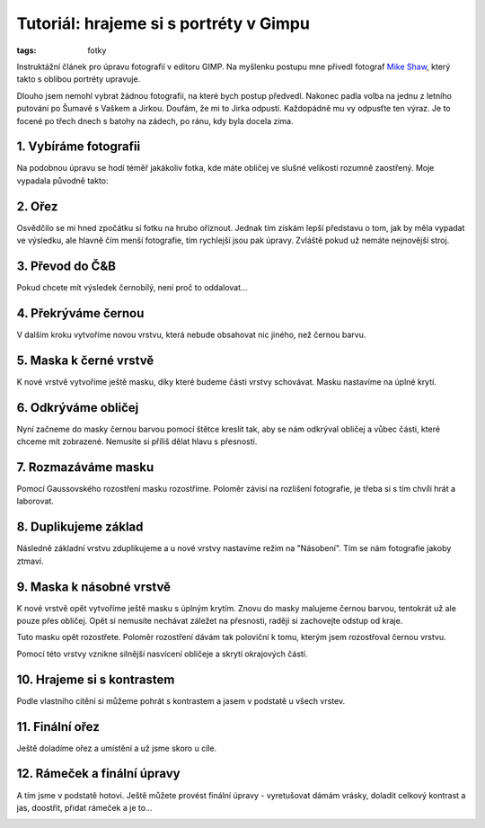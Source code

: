 Tutoriál: hrajeme si s portréty v Gimpu
#######################################

:tags: fotky

.. class:: intro

Instruktážní článek pro úpravu fotografií v editoru GIMP. Na myšlenku postupu
mne přivedl fotograf `Mike Shaw <https://plus.google.com/102518365620075109973/posts>`_,
který takto s oblibou portréty upravuje.

.. image:: images/2012-01-02-tutorial-gimp-portrety/jirka.jpg

Dlouho jsem nemohl vybrat žádnou fotografii, na které bych postup předvedl.
Nakonec padla volba na jednu z letního putování po Šumavě s Vaškem a Jirkou.
Doufám, že mi to Jirka odpustí. Každopádně mu vy odpusťte ten výraz. Je to focené
po třech dnech s batohy na zádech, po ránu, kdy byla docela zima.

1. Vybíráme fotografii
**********************

Na podobnou úpravu se hodí téměř jakákoliv fotka, kde máte obličej ve slušné
velikosti rozumně zaostřený. Moje vypadala původně takto:

.. image:: images/2012-01-02-tutorial-gimp-portrety/01.jpg

2. Ořez
********

Osvědčilo se mi hned zpočátku si fotku na hrubo oříznout. Jednak tím získám
lepší představu o tom, jak by měla vypadat ve výsledku, ale hlavně čím menší
fotografie, tím rychlejší jsou pak úpravy. Zvláště pokud už nemáte nejnovější
stroj.

.. image:: images/2012-01-02-tutorial-gimp-portrety/02.jpg

3. Převod do Č&B
*****************

Pokud chcete mít výsledek černobílý, není proč to oddalovat...

.. image:: images/2012-01-02-tutorial-gimp-portrety/03.jpg


4. Překrýváme černou
********************

V dalším kroku vytvoříme novou vrstvu, která nebude obsahovat nic jiného, než
černou barvu.

.. image:: images/2012-01-02-tutorial-gimp-portrety/04.jpg


5. Maska k černé vrstvě
***********************

K nové vrstvě vytvoříme ještě masku, díky které budeme části vrstvy schovávat.
Masku nastavíme na úplné krytí.

.. image:: images/2012-01-02-tutorial-gimp-portrety/05.jpg


6. Odkrýváme obličej
********************

Nyní začneme do masky černou barvou pomocí štětce kreslit tak, aby se nám
odkrýval obličej a vůbec části, které chceme mít zobrazené. Nemusíte si příliš
dělat hlavu s přesností.

.. image:: images/2012-01-02-tutorial-gimp-portrety/06.jpg


7. Rozmazáváme masku
********************

Pomocí Gaussovského rozostření masku rozostříme. Poloměr závisí na rozlišení
fotografie, je třeba si s tím chvíli hrát a laborovat.

.. image:: images/2012-01-02-tutorial-gimp-portrety/07.jpg


8. Duplikujeme základ
*********************

Následně základní vrstvu zduplikujeme a u nové vrstvy nastavíme režim na
"Násobení". Tím se nám fotografie jakoby ztmaví.

.. image:: images/2012-01-02-tutorial-gimp-portrety/08.jpg

9. Maska k násobné vrstvě
*************************

K nové vrstvě opět vytvoříme ještě masku s úplným krytím. Znovu do masky
malujeme černou barvou, tentokrát už ale pouze přes obličej. Opět si nemusíte
nechávat záležet na přesnosti, raději si zachovejte odstup od kraje.

.. image:: images/2012-01-02-tutorial-gimp-portrety/09.jpg

Tuto masku opět rozostřete. Poloměr rozostření dávám tak poloviční k tomu,
kterým jsem rozostřoval černou vrstvu.

Pomocí této vrstvy vznikne silnější nasvícení obličeje a skrytí okrajových
částí.


10. Hrajeme si s kontrastem
***************************

Podle vlastního cítění si můžeme pohrát s kontrastem a jasem v podstatě u všech
vrstev.

.. image:: images/2012-01-02-tutorial-gimp-portrety/10.jpg


11. Finální ořez
****************

Ještě doladíme ořez a umístění a už jsme skoro u cíle.

.. image:: images/2012-01-02-tutorial-gimp-portrety/11.jpg


12. Rámeček a finální úpravy
****************************

A tím jsme v podstatě hotovi. Ještě můžete provést finální úpravy - vyretušovat
dámám vrásky, doladit celkový kontrast a jas, doostřit, přidat rámeček a je to...

.. image:: images/2012-01-02-tutorial-gimp-portrety/12.jpg
